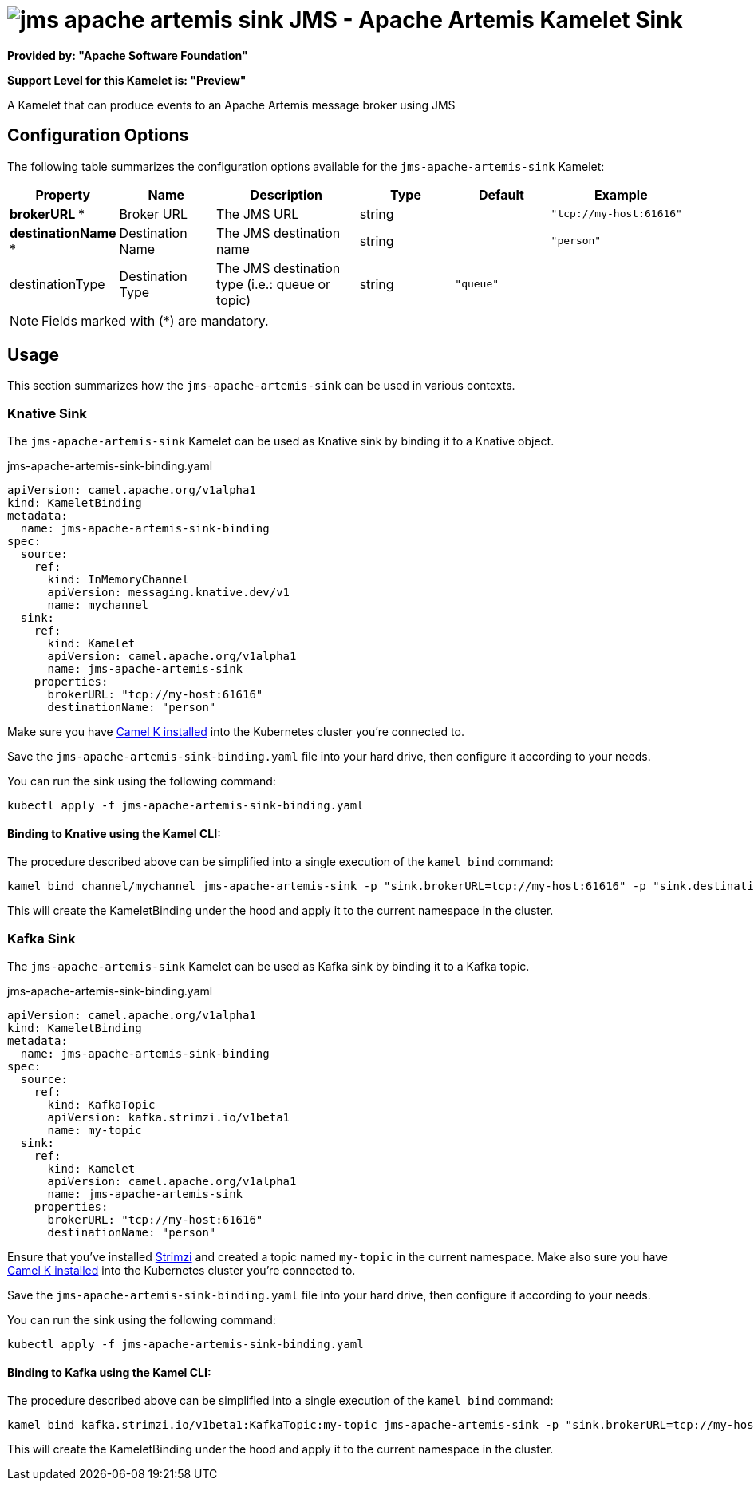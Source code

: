 // THIS FILE IS AUTOMATICALLY GENERATED: DO NOT EDIT
= image:kamelets/jms-apache-artemis-sink.svg[] JMS - Apache Artemis Kamelet Sink

*Provided by: "Apache Software Foundation"*

*Support Level for this Kamelet is: "Preview"*

A Kamelet that can produce events to an Apache Artemis message broker using JMS

== Configuration Options

The following table summarizes the configuration options available for the `jms-apache-artemis-sink` Kamelet:
[width="100%",cols="2,^2,3,^2,^2,^3",options="header"]
|===
| Property| Name| Description| Type| Default| Example
| *brokerURL {empty}* *| Broker URL| The JMS URL| string| | `"tcp://my-host:61616"`
| *destinationName {empty}* *| Destination Name| The JMS destination name| string| | `"person"`
| destinationType| Destination Type| The JMS destination type (i.e.: queue or topic)| string| `"queue"`| 
|===

NOTE: Fields marked with ({empty}*) are mandatory.

== Usage

This section summarizes how the `jms-apache-artemis-sink` can be used in various contexts.

=== Knative Sink

The `jms-apache-artemis-sink` Kamelet can be used as Knative sink by binding it to a Knative object.

.jms-apache-artemis-sink-binding.yaml
[source,yaml]
----
apiVersion: camel.apache.org/v1alpha1
kind: KameletBinding
metadata:
  name: jms-apache-artemis-sink-binding
spec:
  source:
    ref:
      kind: InMemoryChannel
      apiVersion: messaging.knative.dev/v1
      name: mychannel
  sink:
    ref:
      kind: Kamelet
      apiVersion: camel.apache.org/v1alpha1
      name: jms-apache-artemis-sink
    properties:
      brokerURL: "tcp://my-host:61616"
      destinationName: "person"
  
----
Make sure you have xref:latest@camel-k::installation/installation.adoc[Camel K installed] into the Kubernetes cluster you're connected to.

Save the `jms-apache-artemis-sink-binding.yaml` file into your hard drive, then configure it according to your needs.

You can run the sink using the following command:

[source,shell]
----
kubectl apply -f jms-apache-artemis-sink-binding.yaml
----

==== *Binding to Knative using the Kamel CLI:*

The procedure described above can be simplified into a single execution of the `kamel bind` command:

[source,shell]
----
kamel bind channel/mychannel jms-apache-artemis-sink -p "sink.brokerURL=tcp://my-host:61616" -p "sink.destinationName=person"
----

This will create the KameletBinding under the hood and apply it to the current namespace in the cluster.

=== Kafka Sink

The `jms-apache-artemis-sink` Kamelet can be used as Kafka sink by binding it to a Kafka topic.

.jms-apache-artemis-sink-binding.yaml
[source,yaml]
----
apiVersion: camel.apache.org/v1alpha1
kind: KameletBinding
metadata:
  name: jms-apache-artemis-sink-binding
spec:
  source:
    ref:
      kind: KafkaTopic
      apiVersion: kafka.strimzi.io/v1beta1
      name: my-topic
  sink:
    ref:
      kind: Kamelet
      apiVersion: camel.apache.org/v1alpha1
      name: jms-apache-artemis-sink
    properties:
      brokerURL: "tcp://my-host:61616"
      destinationName: "person"
  
----

Ensure that you've installed https://strimzi.io/[Strimzi] and created a topic named `my-topic` in the current namespace.
Make also sure you have xref:latest@camel-k::installation/installation.adoc[Camel K installed] into the Kubernetes cluster you're connected to.

Save the `jms-apache-artemis-sink-binding.yaml` file into your hard drive, then configure it according to your needs.

You can run the sink using the following command:

[source,shell]
----
kubectl apply -f jms-apache-artemis-sink-binding.yaml
----

==== *Binding to Kafka using the Kamel CLI:*

The procedure described above can be simplified into a single execution of the `kamel bind` command:

[source,shell]
----
kamel bind kafka.strimzi.io/v1beta1:KafkaTopic:my-topic jms-apache-artemis-sink -p "sink.brokerURL=tcp://my-host:61616" -p "sink.destinationName=person"
----

This will create the KameletBinding under the hood and apply it to the current namespace in the cluster.

// THIS FILE IS AUTOMATICALLY GENERATED: DO NOT EDIT
